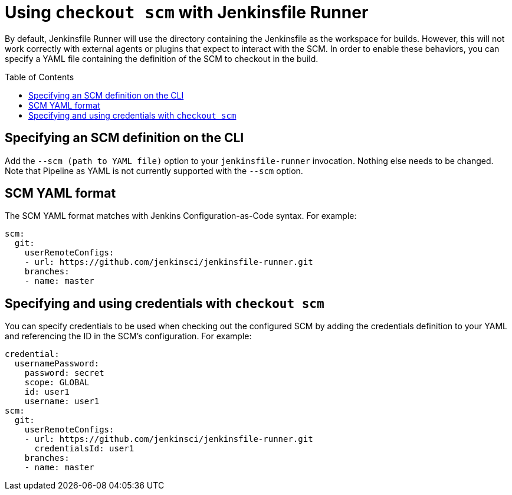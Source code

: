 = Using `checkout scm` with Jenkinsfile Runner
:toc:
:toc-placement: preamble
:toclevels: 3

By default, Jenkinsfile Runner will use the directory containing the Jenkinsfile as
the workspace for builds. However, this will not work correctly with external agents
or plugins that expect to interact with the SCM. In order to enable these behaviors,
you can specify a YAML file containing the definition of the SCM to checkout in the build.

== Specifying an SCM definition on the CLI

Add the `--scm (path to YAML file)` option to your `jenkinsfile-runner` invocation.
Nothing else needs to be changed. Note that Pipeline as YAML is not currently supported
with the `--scm` option.

== SCM YAML format

The SCM YAML format matches with Jenkins Configuration-as-Code syntax. For example:

[source,yaml]
----
scm:
  git:
    userRemoteConfigs:
    - url: https://github.com/jenkinsci/jenkinsfile-runner.git
    branches:
    - name: master
----

== Specifying and using credentials with `checkout scm`

You can specify credentials to be used when checking out the configured SCM by
adding the credentials definition to your YAML and referencing the ID in the SCM's
configuration. For example:

[source,yaml]
----
credential:
  usernamePassword:
    password: secret
    scope: GLOBAL
    id: user1
    username: user1
scm:
  git:
    userRemoteConfigs:
    - url: https://github.com/jenkinsci/jenkinsfile-runner.git
      credentialsId: user1
    branches:
    - name: master
----
